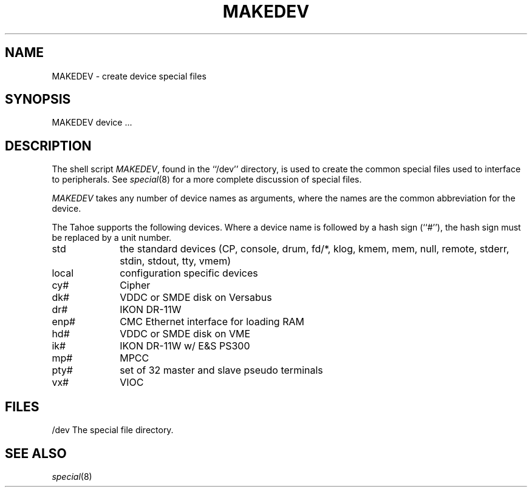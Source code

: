 .\" Copyright (c) 1991 The Regents of the University of California.
.\" All rights reserved.
.\"
.\" %sccs.include.redist.man%
.\"
.\"	@(#)MAKEDEV.8	5.1 (Berkeley) 3/22/91
.\"
.TH MAKEDEV 8 ""
.UC 7
.SH NAME
MAKEDEV \- create device special files
.SH SYNOPSIS
MAKEDEV device ...
.SH DESCRIPTION
The shell script
.IR MAKEDEV ,
found in the ``/dev'' directory, is used to
create the common special files used to interface to peripherals.
See
.IR special (8)
for a more complete discussion of special files.
.PP
.I MAKEDEV
takes any number of device names as arguments, where the names are
the common abbreviation for the device.
.PP
The Tahoe supports the following devices.
Where a device name is followed by a hash sign (``#''), the hash sign
must be replaced by a unit number.
.TP 10
std
the standard devices (CP, console, drum, fd/*, klog, kmem, mem, null,
remote, stderr, stdin, stdout, tty, vmem)
.br
.ns
.TP 10
local
configuration specific devices
.br
.ns
.TP 10
cy#
Cipher
.br
.ns
.TP 10
dk#
VDDC or SMDE disk on Versabus
.br
.ns
.TP 10
dr#
IKON DR-11W
.br
.ns
.TP 10
enp#
CMC Ethernet interface for loading RAM
.br
.ns
.TP 10
hd#
VDDC or SMDE disk on VME
.br
.ns
.TP 10
ik#
IKON DR-11W w/ E&S PS300
.br
.ns
.TP 10
mp#
MPCC
.br
.ns
.TP 10
pty#
set of 32 master and slave pseudo terminals
.br
.ns
.TP 10
vx#
VIOC
.SH FILES
/dev		The special file directory.
.SH SEE ALSO
.IR special (8)
